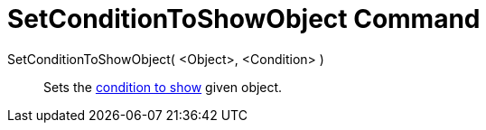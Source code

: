 = SetConditionToShowObject Command

SetConditionToShowObject( <Object>, <Condition> )::
  Sets the xref:/Conditional_Visibility.adoc[condition to show] given object.
